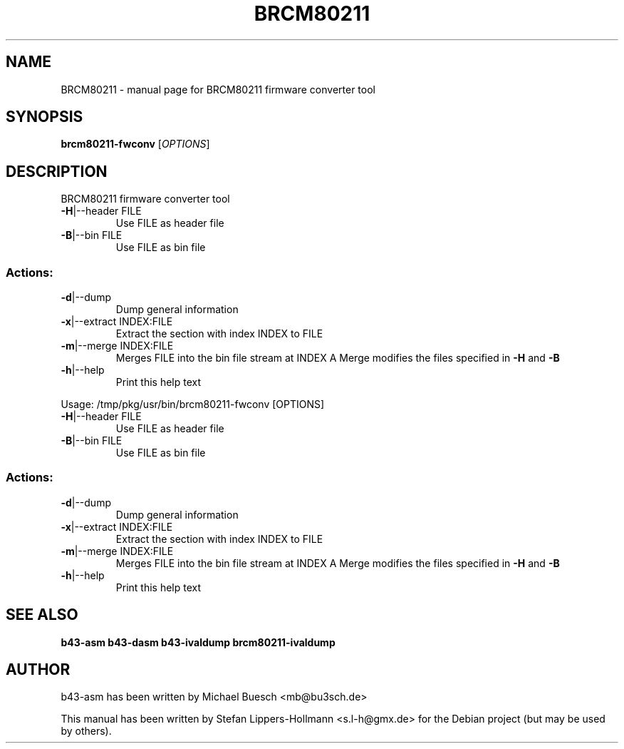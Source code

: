 .TH BRCM80211 "1" "November 2011" "Debian" "User Commands"
.SH NAME
BRCM80211 \- manual page for BRCM80211 firmware converter tool
.SH SYNOPSIS
.B brcm80211-fwconv
[\fIOPTIONS\fR]
.SH DESCRIPTION
BRCM80211 firmware converter tool
.TP
\fB\-H\fR|\-\-header FILE
Use FILE as header file
.TP
\fB\-B\fR|\-\-bin FILE
Use FILE as bin file
.SS "Actions:"
.TP
\fB\-d\fR|\-\-dump
Dump general information
.TP
\fB\-x\fR|\-\-extract INDEX:FILE
Extract the section with index INDEX to FILE
.TP
\fB\-m\fR|\-\-merge INDEX:FILE
Merges FILE into the bin file stream at INDEX
A Merge modifies the files specified in \fB\-H\fR and \fB\-B\fR
.TP
\fB\-h\fR|\-\-help
Print this help text
.PP
Usage: /tmp/pkg/usr/bin/brcm80211\-fwconv [OPTIONS]
.TP
\fB\-H\fR|\-\-header FILE
Use FILE as header file
.TP
\fB\-B\fR|\-\-bin FILE
Use FILE as bin file
.SS "Actions:"
.TP
\fB\-d\fR|\-\-dump
Dump general information
.TP
\fB\-x\fR|\-\-extract INDEX:FILE
Extract the section with index INDEX to FILE
.TP
\fB\-m\fR|\-\-merge INDEX:FILE
Merges FILE into the bin file stream at INDEX
A Merge modifies the files specified in \fB\-H\fR and \fB\-B\fR
.TP
\fB\-h\fR|\-\-help
Print this help text
.SH "SEE ALSO"
.BR b43-asm
.BR b43-dasm
.BR b43-ivaldump
.BR brcm80211-ivaldump
.SH AUTHOR
b43-asm has been written by Michael Buesch <mb@bu3sch.de>
.PP
This manual has been written by Stefan Lippers-Hollmann <s.l-h@gmx.de> for 
the Debian project (but may be used by others).
